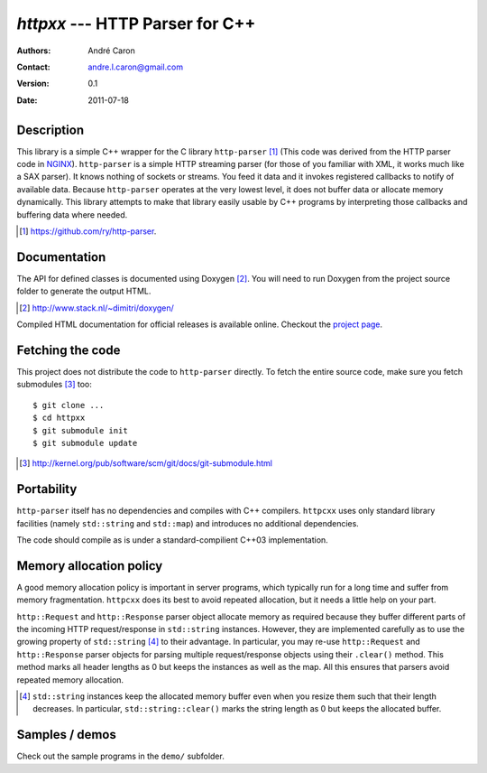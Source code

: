====================================
  `httpxx` --- HTTP Parser for C++
====================================
:authors:
   André Caron
:contact: andre.l.caron@gmail.com
:version:
   0.1
:date: 2011-07-18

Description
===========

This library is a simple C++ wrapper for the C library ``http-parser`` [#]_
(This code was derived from the HTTP parser code in NGINX_).  ``http-parser`` is
a simple HTTP streaming parser (for those of you familiar with XML, it works
much like a SAX parser).  It knows nothing of sockets or streams.  You feed it
data and it invokes registered callbacks to notify of available data.  Because
``http-parser`` operates at the very lowest level, it does not buffer data or
allocate memory dynamically.  This library attempts to make that library easily
usable by C++ programs by interpreting those callbacks and buffering data where
needed.

.. [#] https://github.com/ry/http-parser.

.. _NGINX: http://nginx.net/

Documentation
=============

The API for defined classes is documented using Doxygen [#]_.  You will need to
run Doxygen from the project source folder to generate the output HTML.

.. [#] http://www.stack.nl/~dimitri/doxygen/

Compiled HTML documentation for official releases is available online.  Checkout
the `project page`_.

.. _`project page`: http://andrelouiscaron.github.com/httpxx/

Fetching the code
=================

This project does not distribute the code to ``http-parser`` directly.  To fetch
the entire source code, make sure you fetch submodules [#]_ too:

::

   $ git clone ...
   $ cd httpxx
   $ git submodule init
   $ git submodule update

.. [#] http://kernel.org/pub/software/scm/git/docs/git-submodule.html

Portability
===========

``http-parser`` itself has no dependencies and compiles with C++ compilers.
``httpcxx`` uses only standard library facilities (namely ``std::string`` and
``std::map``) and introduces no additional dependencies.

The code should compile as is under a standard-compilient C++03 implementation.

Memory allocation policy
========================

A good memory allocation policy is important in server programs, which typically
run for a long time and suffer from memory fragmentation.  ``httpcxx`` does its
best to avoid repeated allocation, but it needs a little help on your part.

``http::Request`` and ``http::Response`` parser object allocate memory as
required because they buffer different parts of the incoming HTTP
request/response in ``std::string`` instances.  However, they are implemented
carefully as to use the growing property of ``std::string`` [#]_ to their
advantage.  In particular, you may re-use ``http::Request`` and
``http::Response`` parser objects for parsing multiple request/response objects
using their ``.clear()`` method.  This method marks all header lengths as 0 but
keeps the instances as well as the map.  All this ensures that parsers avoid
repeated memory allocation.

.. [#] ``std::string`` instances keep the allocated memory buffer even when you
   resize them such that their length decreases.  In particular,
   ``std::string::clear()`` marks the string length as 0 but keeps the allocated
   buffer.

Samples / demos
===============

Check out the sample programs in the ``demo/`` subfolder.

.. _`http-parser`: https://github.com/ry/http-parser
